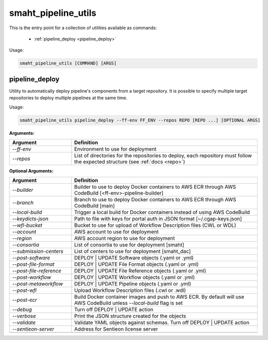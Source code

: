 ====================
smaht_pipeline_utils
====================

This is the entry point for a collection of utilities available as commands:

  - :ref:`pipeline_deploy <pipeline_deploy>`

Usage:

.. code-block:: bash

    smaht_pipeline_utils [COMMAND] [ARGS]

.. _pipeline_deploy:

pipeline_deploy
+++++++++++++++

Utility to automatically deploy pipeline's components from a target repository.
It is possible to specify multiple target repositories to deploy multiple pipelines at the same time.

Usage:

.. code-block:: bash

    smaht_pipeline_utils pipeline_deploy --ff-env FF_ENV --repos REPO [REPO ...] [OPTIONAL ARGS]

**Arguments:**

.. list-table::
   :widths: 25 75
   :header-rows: 1

   * - Argument
     - Definition
   * - *-\-ff-env*
     - Environment to use for deployment
   * - *-\-repos*
     - List of directories for the repositories to deploy, each repository must follow the expected structure (see :ref:`docs <repo>`)

**Optional Arguments:**

.. list-table::
  :widths: 25 75
  :header-rows: 1

  * - Argument
    - Definition
  * - *-\-builder*
    - Builder to use to deploy Docker containers to AWS ECR through AWS CodeBuild [<ff-env>-pipeline-builder]
  * - *-\-branch*
    - Branch to use to deploy Docker containers to AWS ECR through AWS CodeBuild [main]
  * - *-\-local-build*
    - Trigger a local build for Docker containers instead of using AWS CodeBuild
  * - *-\-keydicts-json*
    - Path to file with keys for portal auth in JSON format [~/.cgap-keys.json]
  * - *-\-wfl-bucket*
    - Bucket to use for upload of Workflow Description files (CWL or WDL)
  * - *-\-account*
    - AWS account to use for deployment
  * - *-\-region*
    - AWS account region to use for deployment
  * - *-\-consortia*
    - List of consortia to use for deployment [smaht]
  * - *-\-submission-centers*
    - List of centers to use for deployment [smaht_dac]
  * - *-\-post-software*
    - DEPLOY | UPDATE Software objects (.yaml or .yml)
  * - *-\-post-file-format*
    - DEPLOY | UPDATE File Format objects (.yaml or .yml)
  * - *-\-post-file-reference*
    - DEPLOY | UPDATE File Reference objects (.yaml or .yml)
  * - *-\-post-workflow*
    - DEPLOY | UPDATE Workflow objects (.yaml or .yml)
  * - *-\-post-metaworkflow*
    - DEPLOY | UPDATE Pipeline objects (.yaml or .yml)
  * - *-\-post-wfl*
    - Upload Workflow Description files (.cwl or .wdl)
  * - *-\-post-ecr*
    - Build Docker container images and push to AWS ECR.
      By default will use AWS CodeBuild unless *-\-local-build* flag is set
  * - *-\-debug*
    - Turn off DEPLOY | UPDATE action
  * - *-\-verbose*
    - Print the JSON structure created for the objects
  * - *-\-validate*
    - Validate YAML objects against schemas. Turn off DEPLOY | UPDATE action
  * - *-\-sentieon-server*
    - Address for Sentieon license server
  * -
    -
